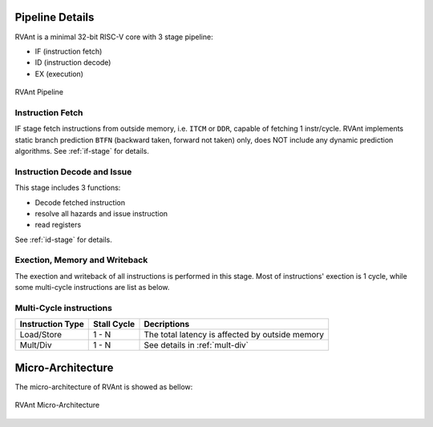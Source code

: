 .. _pipeline-details:

Pipeline Details
==================

RVAnt is a minimal 32-bit RISC-V core with 3 stage pipeline:

+ IF (instruction fetch)
+ ID (instruction decode)
+ EX (execution)

.. figure:: ../_static/rvant_pipeline.svg
   :alt:  rvant pipeline
   :align: center

   RVAnt Pipeline

Instruction Fetch
------------------

IF stage fetch instructions from outside memory, i.e. ``ITCM`` or ``DDR``, capable of fetching 1 instr/cycle. RVAnt implements static branch prediction ``BTFN`` (backward taken, forward not taken) only, does NOT include any dynamic prediction algorithms. See :ref:`if-stage` for details.

Instruction Decode and Issue
-----------------------------

This stage includes 3 functions:

+ Decode fetched instruction
+ resolve all hazards and issue instruction
+ read registers

See :ref:`id-stage` for details.

Exection, Memory and Writeback
-----------------------------------

The exection and writeback of all instructions is performed in this stage. Most of instructions' exection is 1 cycle, while some multi-cycle instructions are list as below.

Multi-Cycle instructions
--------------------------

+------------------+-------------+-------------------------------------------------+
| Instruction Type | Stall Cycle | Decriptions                                     |
+==================+=============+=================================================+
| Load/Store       | 1 - N       | The total latency is affected by outside memory |
+------------------+-------------+-------------------------------------------------+
| Mult/Div         | 1 - N       | See details in :ref:`mult-div`                  |
+------------------+-------------+-------------------------------------------------+

Micro-Architecture
====================

The micro-architecture of RVAnt is showed as bellow:

.. figure:: ../_static/rvant_march.svg
   :alt:  rvant march
   :align: center

   RVAnt Micro-Architecture

.. todo::

   update diagrams for march and if/id/ex stage.